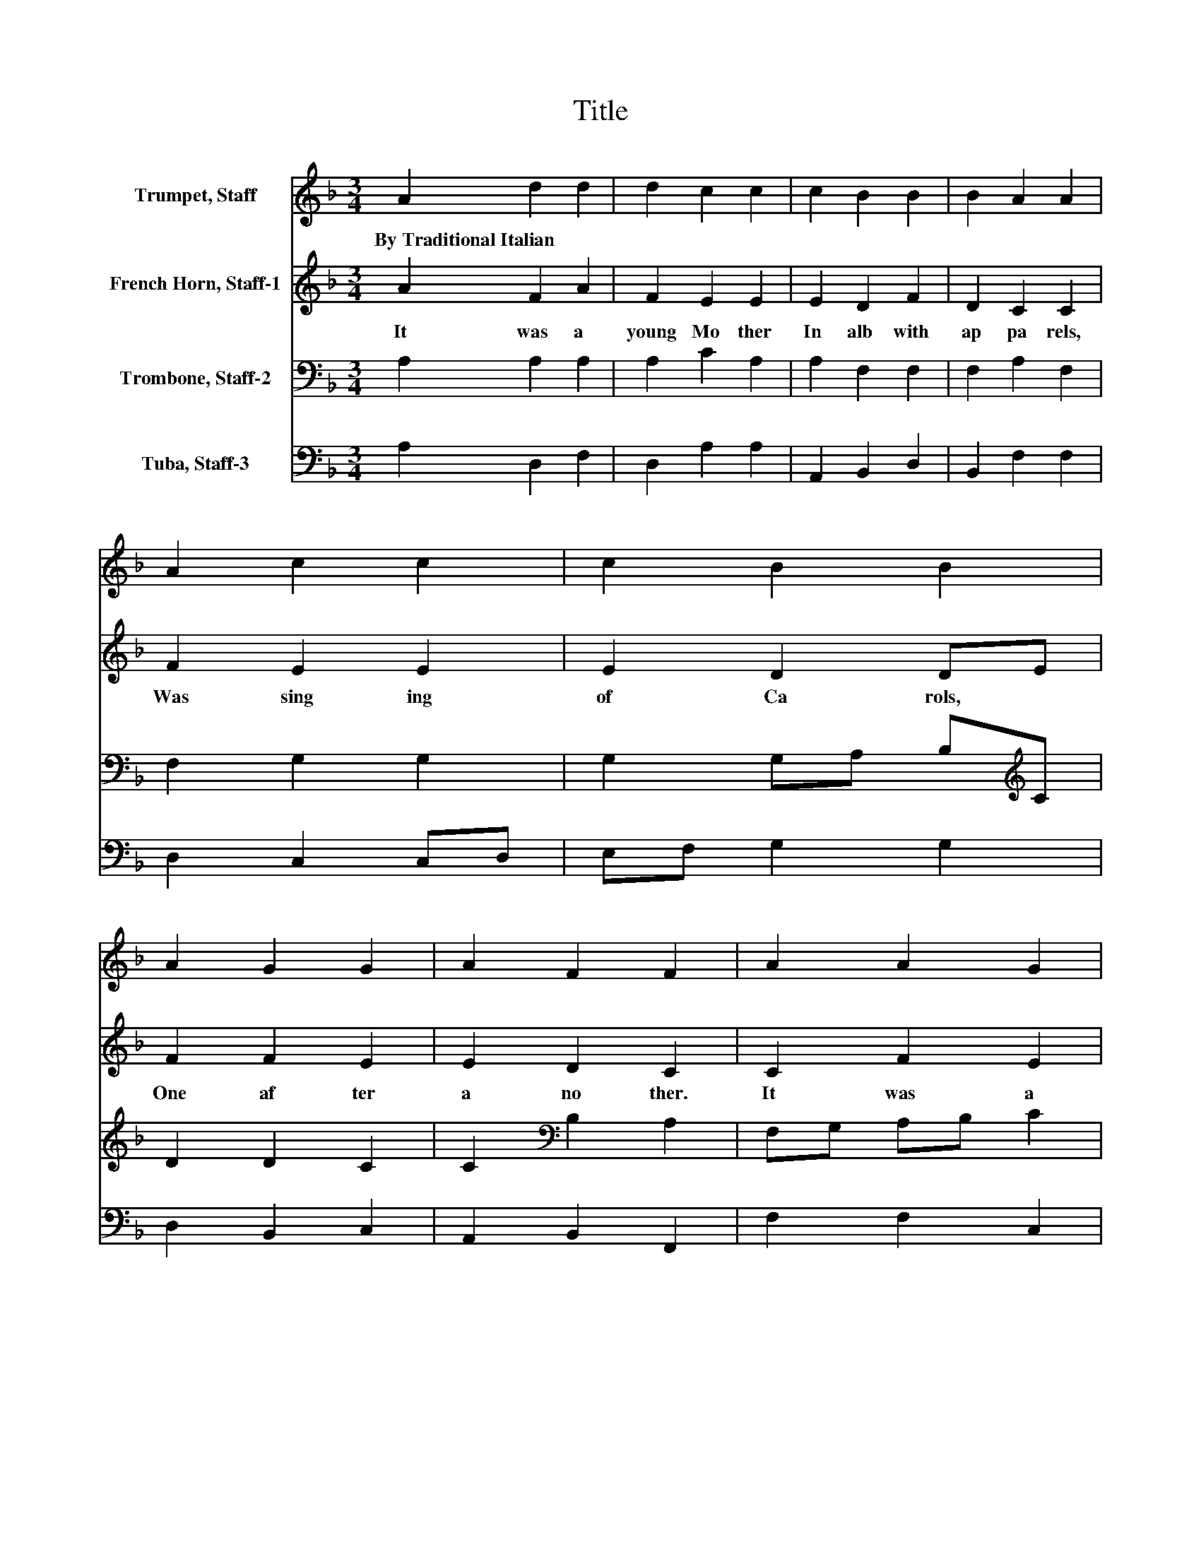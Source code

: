 X:1
T:Title
%%score 1 2 3 4
L:1/8
M:3/4
K:F
V:1 treble nm="Trumpet, Staff"
V:2 treble nm="French Horn, Staff-1"
V:3 bass nm="Trombone, Staff-2"
V:4 bass nm="Tuba, Staff-3"
V:1
 A2 d2 d2 | d2 c2 c2 | c2 B2 B2 | B2 A2 A2 | A2 c2 c2 | c2 B2 B2 | A2 G2 G2 | A2 F2 F2 | A2 A2 G2 | %9
w: By~Traditional~Italian * *|||||||||
 A2 F2 F2 | F2 F2 E2 | F2 D4 | D2 z2 z2 |] %13
w: ||||
V:2
 A2 F2 A2 | F2 E2 E2 | E2 D2 F2 | D2 C2 C2 | F2 E2 E2 | E2 D2 DE | F2 F2 E2 | E2 D2 C2 | C2 F2 E2 | %9
w: It~ was~ a~|young~ Mo ther~|In~ alb~ with~|ap pa rels,~|Was~ sing ing~|of~ Ca rols,~ *|One~ af ter~|a no ther.~|It~ was~ a~|
 FE D2 D2 | D2 D2 D2 | ^C2 D4 | D2 z2 z2 |] %13
w: young~ * Mo ther,~|It~ was~ a~|young~ Mo|ther.~|
V:3
 A,2 A,2 A,2 | A,2 C2 A,2 | A,2 F,2 F,2 | F,2 A,2 F,2 | F,2 G,2 G,2 | G,2 G,A, B,[K:treble]C | %6
 D2 D2 C2 | C2[K:bass] B,2 A,2 | F,G, A,B, C2 | C2 B,2 A,2 | A,2 A,2 A,2 | A,2 A,4 | A,2 z2 z2 |] %13
V:4
 A,2 D,2 F,2 | D,2 A,2 A,2 | A,,2 B,,2 D,2 | B,,2 F,2 F,2 | D,2 C,2 C,D, | E,F, G,2 G,2 | %6
 D,2 B,,2 C,2 | A,,2 B,,2 F,,2 | F,2 F,2 C,2 | A,,2 B,,C, D,2 | D,E, F,G, A,2 | A,,2 D,4 | %12
 D,2 z2 z2 |] %13

